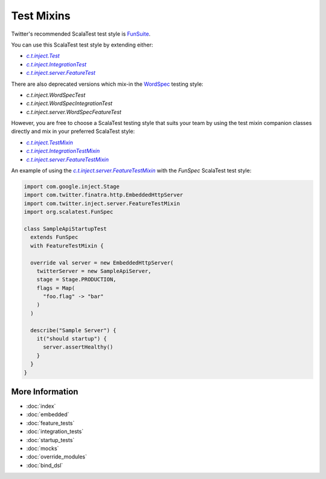 .. _mixins:

Test Mixins
===========

Twitter's recommended ScalaTest test style is `FunSuite <http://doc.scalatest.org/3.0.0/#org.scalatest.FunSuite>`__.

You can use this ScalaTest test style by extending either:

-  |c.t.inject.Test|_
-  |c.t.inject.IntegrationTest|_
-  |c.t.inject.server.FeatureTest|_

There are also deprecated versions which mix-in the `WordSpec <http://doc.scalatest.org/3.0.0/#org.scalatest.WordSpec>`__ testing style:

-  `c.t.inject.WordSpecTest`
-  `c.t.inject.WordSpecIntegrationTest`
-  `c.t.inject.server.WordSpecFeatureTest`

However, you are free to choose a ScalaTest testing style that suits your team by using the test mixin companion classes directly and mix in your preferred ScalaTest style:

-  |c.t.inject.TestMixin|_
-  |c.t.inject.IntegrationTestMixin|_
-  |c.t.inject.server.FeatureTestMixin|_

An example of using the |c.t.inject.server.FeatureTestMixin|_ with the `FunSpec` ScalaTest test style:

.. code:: scala

    import com.google.inject.Stage
    import com.twitter.finatra.http.EmbeddedHttpServer
    import com.twitter.inject.server.FeatureTestMixin
    import org.scalatest.FunSpec

    class SampleApiStartupTest
      extends FunSpec
      with FeatureTestMixin {

      override val server = new EmbeddedHttpServer(
        twitterServer = new SampleApiServer,
        stage = Stage.PRODUCTION,
        flags = Map(
          "foo.flag" -> "bar"
        )
      )

      describe("Sample Server") {
        it("should startup") {
          server.assertHealthy()
        }
      }
    }

More Information
----------------

- :doc:`index`
- :doc:`embedded`
- :doc:`feature_tests`
- :doc:`integration_tests`
- :doc:`startup_tests`
- :doc:`mocks`
- :doc:`override_modules`
- :doc:`bind_dsl`

.. |c.t.inject.Test| replace:: `c.t.inject.Test`
.. _c.t.inject.Test: https://github.com/twitter/finatra/blob/develop/inject/inject-core/src/test/scala/com/twitter/inject/Test.scala

.. |c.t.inject.IntegrationTest| replace:: `c.t.inject.IntegrationTest`
.. _c.t.inject.IntegrationTest: https://github.com/twitter/finatra/blob/develop/inject/inject-core/src/test/scala/com/twitter/inject/IntegrationTest.scala

.. |c.t.inject.server.FeatureTest| replace:: `c.t.inject.server.FeatureTest`
.. _c.t.inject.server.FeatureTest: https://github.com/twitter/finatra/blob/develop/inject/inject-server/src/test/scala/com/twitter/inject/server/FeatureTest.scala

.. |c.t.inject.TestMixin| replace:: `c.t.inject.TestMixin`
.. _c.t.inject.TestMixin: https://github.com/twitter/finatra/blob/develop/inject/inject-core/src/test/scala/com/twitter/inject/TestMixin.scala

.. |c.t.inject.IntegrationTestMixin| replace:: `c.t.inject.IntegrationTestMixin`
.. _c.t.inject.IntegrationTestMixin: https://github.com/twitter/finatra/blob/develop/inject/inject-core/src/test/scala/com/twitter/inject/IntegrationTestMixin.scala

.. |c.t.inject.server.FeatureTestMixin| replace:: `c.t.inject.server.FeatureTestMixin`
.. _c.t.inject.server.FeatureTestMixin: https://github.com/twitter/finatra/blob/develop/inject/inject-server/src/test/scala/com/twitter/inject/server/FeatureTestMixin.scala
